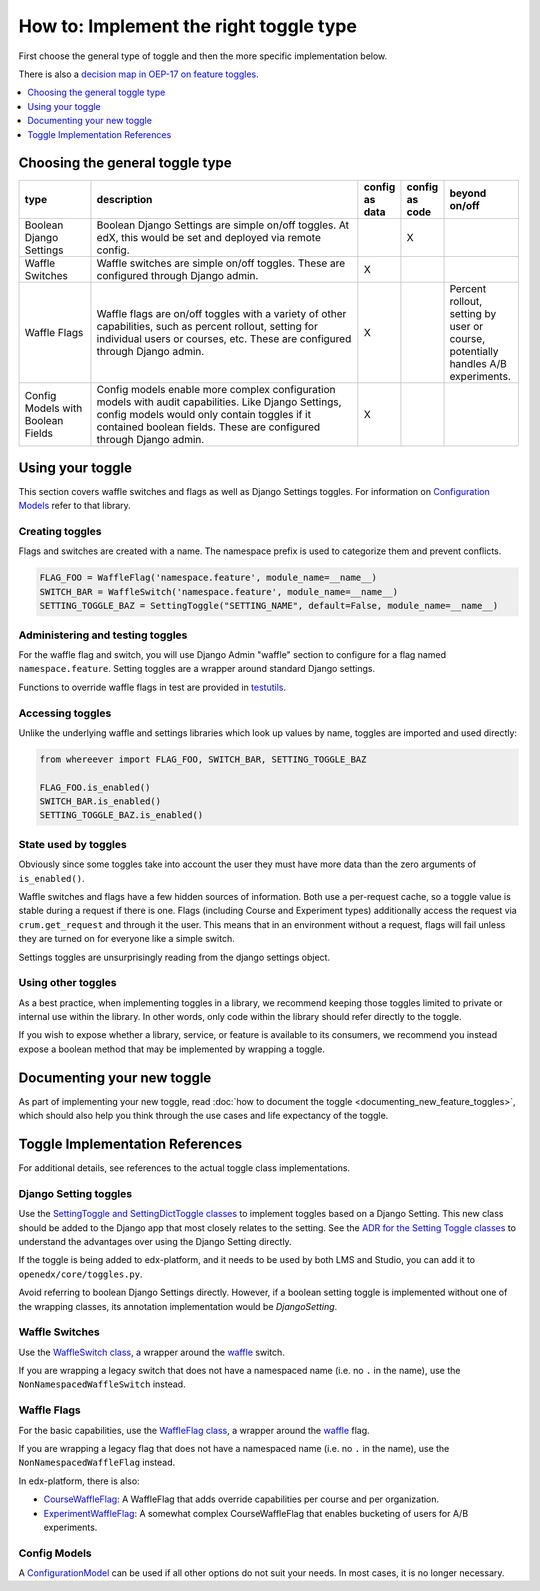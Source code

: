 ***************************************
How to: Implement the right toggle type
***************************************

First choose the general type of toggle and then the more specific implementation below.

There is also a `decision map in OEP-17 on feature toggles <https://open-edx-proposals.readthedocs.io/en/latest/oep-0017-bp-feature-toggles.html#decision-map>`__.

.. contents::
   :depth: 1
   :local:

Choosing the general toggle type
================================

.. list-table::
   :header-rows: 1
   :widths: 15 60 5 5 15

   * - type
     - description
     - config as data
     - config as code
     - beyond on/off
   * - Boolean Django Settings
     - Boolean Django Settings are simple on/off toggles. At edX, this would be set and deployed via remote config.
     -
     - X
     -
   * - Waffle Switches
     - Waffle switches are simple on/off toggles. These are configured through Django admin.
     - X
     -
     -
   * - Waffle Flags
     - Waffle flags are on/off toggles with a variety of other capabilities, such as percent rollout, setting for individual users or courses, etc. These are configured through Django admin.
     - X
     -
     - Percent rollout, setting by user or course, potentially handles A/B experiments.
   * - Config Models with Boolean Fields
     - Config models enable more complex configuration models with audit capabilities. Like Django Settings, config models would only contain toggles if it contained boolean fields. These are configured through Django admin.
     - X
     -
     -

Using your toggle
=================

This section covers waffle switches and flags as well as Django Settings toggles.
For information on `Configuration Models`_ refer to that library.

.. _Configuration Models: https://github.com/edx/django-config-models/

Creating toggles
-----------------

Flags and switches are created with a name. The namespace prefix is used to categorize them and prevent conflicts.

.. code:: python

    FLAG_FOO = WaffleFlag('namespace.feature', module_name=__name__)
    SWITCH_BAR = WaffleSwitch('namespace.feature', module_name=__name__)
    SETTING_TOGGLE_BAZ = SettingToggle("SETTING_NAME", default=False, module_name=__name__)

Administering and testing toggles
----------------------------------

For the waffle flag and switch, you will use Django Admin "waffle" section to configure for a flag named ``namespace.feature``. Setting toggles are a wrapper around standard Django settings.

Functions to override waffle flags in test are provided in `testutils`_.

.. _testutils: https://github.com/edx/edx-toggles/blob/master/edx_toggles/toggles/testutils.py

Accessing toggles
------------------

Unlike the underlying waffle and settings libraries which look up values by name, toggles are imported and used directly:

.. code:: python

    from whereever import FLAG_FOO, SWITCH_BAR, SETTING_TOGGLE_BAZ

    FLAG_FOO.is_enabled()
    SWITCH_BAR.is_enabled()
    SETTING_TOGGLE_BAZ.is_enabled()

State used by toggles
---------------------

Obviously since some toggles take into account the user they must have more data than the zero arguments of ``is_enabled()``.

Waffle switches and flags have a few hidden sources of information. Both use a per-request cache, so a toggle value is stable during a request if there is one. Flags (including Course and Experiment types) additionally access the request via ``crum.get_request`` and through it the user. This means that in an environment without a request, flags will fail unless they are turned on for everyone like a simple switch.

Settings toggles are unsurprisingly reading from the django settings object.

Using other toggles
--------------------

As a best practice, when implementing toggles in a library, we recommend keeping those toggles limited to private or internal use within the library. In other words, only code within the library should refer directly to the toggle.

If you wish to expose whether a library, service, or feature is available to its consumers, we recommend you instead expose a boolean method that may be implemented by wrapping a toggle.

Documenting your new toggle
===========================

As part of implementing your new toggle, read :doc:`how to document the toggle <documenting_new_feature_toggles>`, which should also help you think through the use cases and life expectancy of the toggle.

Toggle Implementation References
===================================

For additional details, see references to the actual toggle class implementations.

Django Setting toggles
----------------------

Use the `SettingToggle and SettingDictToggle classes`_ to implement toggles based on a Django Setting. This new class should be added to the Django app that most closely relates to the setting. See the `ADR for the Setting Toggle classes`_ to understand the advantages over using the Django Setting directly.

If the toggle is being added to edx-platform, and it needs to be used by both LMS and Studio, you can add it to ``openedx/core/toggles.py``.

Avoid referring to boolean Django Settings directly. However, if a boolean setting toggle is implemented without one of the wrapping classes, its annotation implementation would be `DjangoSetting`.

.. _SettingToggle and SettingDictToggle classes: https://github.com/edx/edx-toggles/blob/master/edx_toggles/toggles/internal/setting_toggle.py
.. _ADR for the Setting Toggle classes: ../decisions/0003-django-setting-toggles.rst

Waffle Switches
---------------

Use the `WaffleSwitch class`_, a wrapper around the `waffle`_ switch.

If you are wrapping a legacy switch that does not have a namespaced name (i.e. no ``.`` in the name), use the ``NonNamespacedWaffleSwitch`` instead.

.. _WaffleSwitch class: ../edx_toggles.toggles.internal.waffle.html#module-edx_toggles.toggles.internal.waffle

Waffle Flags
------------

For the basic capabilities, use the `WaffleFlag class`_, a wrapper around the `waffle`_ flag.

If you are wrapping a legacy flag that does not have a namespaced name (i.e. no ``.`` in the name), use the ``NonNamespacedWaffleFlag`` instead.

In edx-platform, there is also:

* `CourseWaffleFlag`_: A WaffleFlag that adds override capabilities per course and per organization.
* `ExperimentWaffleFlag`_: A somewhat complex CourseWaffleFlag that enables bucketing of users for A/B experiments.

.. _WaffleFlag class: ../edx_toggles.toggles.internal.waffle.html#module-edx_toggles.toggles.internal.waffle
.. _waffle: https://waffle.readthedocs.io/
.. _CourseWaffleFlag: https://github.com/edx/edx-platform/blob/master/openedx/core/djangoapps/waffle_utils/__init__.py
.. _ExperimentWaffleFlag: https://github.com/edx/edx-platform/blob/master/lms/djangoapps/experiments/flags.py

Config Models
--------------

A `ConfigurationModel`_ can be used if all other options do not suit your needs. In most cases, it is no longer necessary.

.. _ConfigurationModel: https://github.com/edx/django-config-models/
